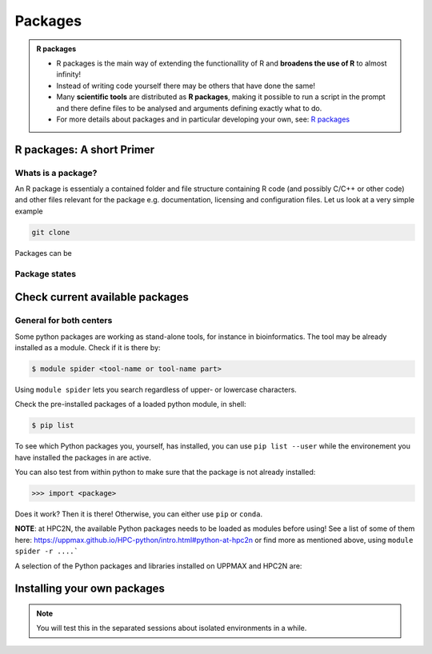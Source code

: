 Packages
========

.. admonition:: R packages

   - R packages is the main way of extending the functionallity of R and
     **broadens the use of R** to almost infinity! 

   - Instead of writing code yourself there may be others that have done the
     same!

   - Many **scientific tools** are distributed as **R packages**, making it
     possible to run a script in the prompt and there define files to be
     analysed and arguments defining exactly what to do.

   - For more details about packages and in particular developing your own,
     see: `R packages <https://r-pkgs.org>`_

.. questions::
   - What is an R package?
   - How do I find which packages and versions are available?
   - What to do if I need other packages?
   - Are there differences between HPC2N and UPPMAX?
   
.. objectives:: 
   - Understand the basics of what an R package is
   - Show how to check for R packages
   - show how to install own packages on the different clusters


R packages: A short Primer
--------------------------

Whats is a package?
###################

An R package is essentialy a contained folder and file structure containing R
code (and possibly C/C++ or other code) and other files relevant for the
package e.g. documentation, licensing and configuration files. Let us look at a
very simple example


.. code-block:: sh

   git clone 


Packages can be 


Package states
##############

.. figure:: ../../img/R-pkg-states.png
   :width: 450
   :align: center


Check current available packages
--------------------------------

General for both centers
########################

Some python packages are working as stand-alone tools, for instance in bioinformatics. The tool may be already installed as a module. Check if it is there by:

.. code-block:: sh 

   $ module spider <tool-name or tool-name part> 
    
Using ``module spider`` lets you search regardless of upper- or lowercase characters.



.. tabs::

   .. tab:: UPPMAX

	Check the pre-installed packages of a specific python module:

	.. code-block:: sh 

	   $ module help python/<version> 
  
	
	
   .. tab:: HPC2N
   
	At HPC2N, a way to find Python packages that you are unsure how are names, would be to do

	.. code-block:: sh 

	   $ module -r spider ’.*Python.*’
   
	or

	.. code-block:: sh 

	   $ module -r spider ’.*python.*’
   
	Do be aware that the output of this will not just be Python packages, some will just be programs that are compiled with Python, so you need to check the list carefully.   
   
Check the pre-installed packages of a loaded python module, in shell:

.. code-block:: sh 

   $ pip list

To see which Python packages you, yourself, has installed, you can use ``pip list --user`` while the environement you have installed the packages in are active.

You can also test from within python to make sure that the package is not already installed:

.. code-block:: python 

    >>> import <package>
    
Does it work? Then it is there!
Otherwise, you can either use ``pip`` or ``conda``.


**NOTE**: at HPC2N, the available Python packages needs to be loaded as modules before using! See a list of some of them here: https://uppmax.github.io/HPC-python/intro.html#python-at-hpc2n or find more as mentioned above, using ``module spider -r ....```

A selection of the Python packages and libraries installed on UPPMAX and HPC2N are:

.. tabs::

   .. tab:: UPPMAX

	The python application at UPPMAX comes with several preinstalled packages.
	A selection of the Python packages and libraries installed on UPPMAX are:
	
	  - ``Numpy``
	  - ``Pandas``
 	  - ``Scipy``
	  - ``Matplotlib``
	  - ``Jupyter notebook``
	  - ``pip``
	  - ``cython``
	  - ``ipython``
	  - ``networkx``
	  - ``graphviz/0.16``
	In addition there are packages available from the module system
  	  - ``biopython``
  	  - ``python_ML_packages``
    	  - ``sklearn/scikit-learn``
	  - ``TensorFlow`` 
	  - ``torch``
    	  - ``mpi``
    	  - ``mpi4py``
  	  - ``bwa``
  	  - ``Graphviz/2.40.1``
  	  - ``HiChipper``
  	  - ``Homer``
  	  - ``pysam``

   .. tab:: HPC2N

	The python application at HPC2N comes with several preinstalled packages - check first before installing yourself!. HPC2N has both Python 2.7.x and Python 3.x installed. We will be using Python 3.x in this course.  For this course, the recommended version of Python to use on Kebnekaise is 3.9.5

	NOTE:  HPC2N do NOT recommend (and do not support) using Anaconda/Conda on our systems. You can read more about this here: https://www.hpc2n.umu.se/documentation/guides/anaconda


	This is a selection of the packages and libraries installed at HPC2N. These are all installed as **modules** and need to be loaded before use. 
	  - ``ASE``
	  - ``Keras``
	  - ``PyTorch``
	  - ``SciPy-bundle`` (Bottleneck, deap, mpi4py, mpmath, numexpr, numpy, pandas, scipy - some of the versions have more)
	  - ``TensorFlow``
	  - ``Theano``
	  - ``matplotlib``
	  - ``scikit-learn``
	  - ``scikit-image``
	  - ``pip``
	  - ``iPython``
	  - ``Cython``
	  - ``Flask``



Installing your own packages
----------------------------



.. note::
   
   You will test this in the separated sessions about isolated environments in a while.

.. keypoints::

   - You can check for packages 
   	- from the Python shell with the ``import`` command
	- from BASH shell with the 
		- ``pip list`` command at both centers
		- ``ml help python/3.9.5`` at UPPMAX
   - Installation of Python packages can be done either with **PYPI** or **Conda**
   - You install own packages with the ``pip install`` command (This is the recommended way on HPC2N)
   - At UPPMAX Conda is also available (See Conda section)
